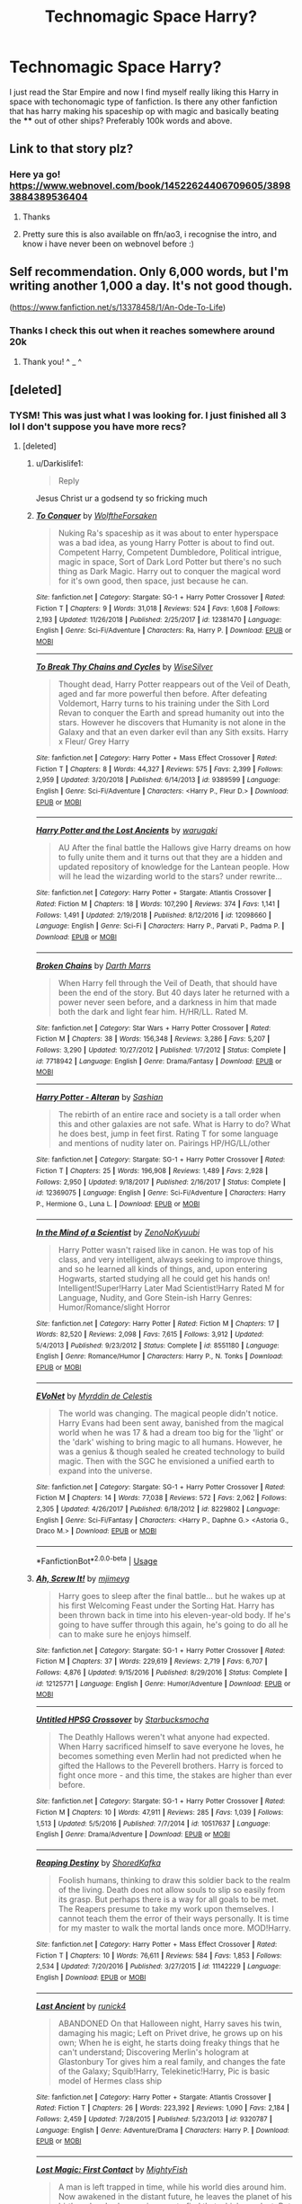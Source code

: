 #+TITLE: Technomagic Space Harry?

* Technomagic Space Harry?
:PROPERTIES:
:Author: Darkislife1
:Score: 15
:DateUnix: 1567568167.0
:DateShort: 2019-Sep-04
:FlairText: Request
:END:
I just read the Star Empire and now I find myself really liking this Harry in space with techonomagic type of fanfiction. Is there any other fanfiction that has harry making his spaceship op with magic and basically beating the **** out of other ships? Preferably 100k words and above.


** Link to that story plz?
:PROPERTIES:
:Author: evanjk1122
:Score: 3
:DateUnix: 1567568357.0
:DateShort: 2019-Sep-04
:END:

*** Here ya go! [[https://www.webnovel.com/book/14522624406709605/38983884389536404]]
:PROPERTIES:
:Author: Darkislife1
:Score: 2
:DateUnix: 1567580068.0
:DateShort: 2019-Sep-04
:END:

**** Thanks
:PROPERTIES:
:Author: evanjk1122
:Score: 2
:DateUnix: 1567586437.0
:DateShort: 2019-Sep-04
:END:


**** Pretty sure this is also available on ffn/ao3, i recognise the intro, and know i have never been on webnovel before :)
:PROPERTIES:
:Author: luminphoenix
:Score: 2
:DateUnix: 1567604555.0
:DateShort: 2019-Sep-04
:END:


** Self recommendation. Only 6,000 words, but I'm writing another 1,000 a day. It's not good though.

([[https://www.fanfiction.net/s/13378458/1/An-Ode-To-Life]])
:PROPERTIES:
:Author: i-am-starving-reddit
:Score: 3
:DateUnix: 1567581012.0
:DateShort: 2019-Sep-04
:END:

*** Thanks I check this out when it reaches somewhere around 20k
:PROPERTIES:
:Author: Darkislife1
:Score: 2
:DateUnix: 1567658651.0
:DateShort: 2019-Sep-05
:END:

**** Thank you! ^ _ ^
:PROPERTIES:
:Author: i-am-starving-reddit
:Score: 1
:DateUnix: 1567682111.0
:DateShort: 2019-Sep-05
:END:


** [deleted]
:PROPERTIES:
:Score: 2
:DateUnix: 1567590279.0
:DateShort: 2019-Sep-04
:END:

*** TYSM! This was just what I was looking for. I just finished all 3 lol I don't suppose you have more recs?
:PROPERTIES:
:Author: Darkislife1
:Score: 2
:DateUnix: 1567914293.0
:DateShort: 2019-Sep-08
:END:

**** [deleted]
:PROPERTIES:
:Score: 1
:DateUnix: 1567923667.0
:DateShort: 2019-Sep-08
:END:

***** u/Darkislife1:
#+begin_quote
  Reply
#+end_quote

Jesus Christ ur a godsend ty so fricking much
:PROPERTIES:
:Author: Darkislife1
:Score: 2
:DateUnix: 1568043842.0
:DateShort: 2019-Sep-09
:END:


***** [[https://www.fanfiction.net/s/12381470/1/][*/To Conquer/*]] by [[https://www.fanfiction.net/u/2493766/WolftheForsaken][/WolftheForsaken/]]

#+begin_quote
  Nuking Ra's spaceship as it was about to enter hyperspace was a bad idea, as young Harry Potter is about to find out. Competent Harry, Competent Dumbledore, Political intrigue, magic in space, Sort of Dark Lord Potter but there's no such thing as Dark Magic. Harry out to conquer the magical word for it's own good, then space, just because he can.
#+end_quote

^{/Site/:} ^{fanfiction.net} ^{*|*} ^{/Category/:} ^{Stargate:} ^{SG-1} ^{+} ^{Harry} ^{Potter} ^{Crossover} ^{*|*} ^{/Rated/:} ^{Fiction} ^{T} ^{*|*} ^{/Chapters/:} ^{9} ^{*|*} ^{/Words/:} ^{31,018} ^{*|*} ^{/Reviews/:} ^{524} ^{*|*} ^{/Favs/:} ^{1,608} ^{*|*} ^{/Follows/:} ^{2,193} ^{*|*} ^{/Updated/:} ^{11/26/2018} ^{*|*} ^{/Published/:} ^{2/25/2017} ^{*|*} ^{/id/:} ^{12381470} ^{*|*} ^{/Language/:} ^{English} ^{*|*} ^{/Genre/:} ^{Sci-Fi/Adventure} ^{*|*} ^{/Characters/:} ^{Ra,} ^{Harry} ^{P.} ^{*|*} ^{/Download/:} ^{[[http://www.ff2ebook.com/old/ffn-bot/index.php?id=12381470&source=ff&filetype=epub][EPUB]]} ^{or} ^{[[http://www.ff2ebook.com/old/ffn-bot/index.php?id=12381470&source=ff&filetype=mobi][MOBI]]}

--------------

[[https://www.fanfiction.net/s/9389599/1/][*/To Break Thy Chains and Cycles/*]] by [[https://www.fanfiction.net/u/4512606/WiseSilver][/WiseSilver/]]

#+begin_quote
  Thought dead, Harry Potter reappears out of the Veil of Death, aged and far more powerful then before. After defeating Voldemort, Harry turns to his training under the Sith Lord Revan to conquer the Earth and spread humanity out into the stars. However he discovers that Humanity is not alone in the Galaxy and that an even darker evil than any Sith exsits. Harry x Fleur/ Grey Harry
#+end_quote

^{/Site/:} ^{fanfiction.net} ^{*|*} ^{/Category/:} ^{Harry} ^{Potter} ^{+} ^{Mass} ^{Effect} ^{Crossover} ^{*|*} ^{/Rated/:} ^{Fiction} ^{T} ^{*|*} ^{/Chapters/:} ^{8} ^{*|*} ^{/Words/:} ^{44,327} ^{*|*} ^{/Reviews/:} ^{575} ^{*|*} ^{/Favs/:} ^{2,399} ^{*|*} ^{/Follows/:} ^{2,959} ^{*|*} ^{/Updated/:} ^{3/20/2018} ^{*|*} ^{/Published/:} ^{6/14/2013} ^{*|*} ^{/id/:} ^{9389599} ^{*|*} ^{/Language/:} ^{English} ^{*|*} ^{/Genre/:} ^{Sci-Fi/Adventure} ^{*|*} ^{/Characters/:} ^{<Harry} ^{P.,} ^{Fleur} ^{D.>} ^{*|*} ^{/Download/:} ^{[[http://www.ff2ebook.com/old/ffn-bot/index.php?id=9389599&source=ff&filetype=epub][EPUB]]} ^{or} ^{[[http://www.ff2ebook.com/old/ffn-bot/index.php?id=9389599&source=ff&filetype=mobi][MOBI]]}

--------------

[[https://www.fanfiction.net/s/12098660/1/][*/Harry Potter and the Lost Ancients/*]] by [[https://www.fanfiction.net/u/8108430/warugaki][/warugaki/]]

#+begin_quote
  AU After the final battle the Hallows give Harry dreams on how to fully unite them and it turns out that they are a hidden and updated repository of knowledge for the Lantean people. How will he lead the wizarding world to the stars? under rewrite...
#+end_quote

^{/Site/:} ^{fanfiction.net} ^{*|*} ^{/Category/:} ^{Harry} ^{Potter} ^{+} ^{Stargate:} ^{Atlantis} ^{Crossover} ^{*|*} ^{/Rated/:} ^{Fiction} ^{M} ^{*|*} ^{/Chapters/:} ^{18} ^{*|*} ^{/Words/:} ^{107,290} ^{*|*} ^{/Reviews/:} ^{374} ^{*|*} ^{/Favs/:} ^{1,141} ^{*|*} ^{/Follows/:} ^{1,491} ^{*|*} ^{/Updated/:} ^{2/19/2018} ^{*|*} ^{/Published/:} ^{8/12/2016} ^{*|*} ^{/id/:} ^{12098660} ^{*|*} ^{/Language/:} ^{English} ^{*|*} ^{/Genre/:} ^{Sci-Fi} ^{*|*} ^{/Characters/:} ^{Harry} ^{P.,} ^{Parvati} ^{P.,} ^{Padma} ^{P.} ^{*|*} ^{/Download/:} ^{[[http://www.ff2ebook.com/old/ffn-bot/index.php?id=12098660&source=ff&filetype=epub][EPUB]]} ^{or} ^{[[http://www.ff2ebook.com/old/ffn-bot/index.php?id=12098660&source=ff&filetype=mobi][MOBI]]}

--------------

[[https://www.fanfiction.net/s/7718942/1/][*/Broken Chains/*]] by [[https://www.fanfiction.net/u/1229909/Darth-Marrs][/Darth Marrs/]]

#+begin_quote
  When Harry fell through the Veil of Death, that should have been the end of the story. But 40 days later he returned with a power never seen before, and a darkness in him that made both the dark and light fear him. H/HR/LL. Rated M.
#+end_quote

^{/Site/:} ^{fanfiction.net} ^{*|*} ^{/Category/:} ^{Star} ^{Wars} ^{+} ^{Harry} ^{Potter} ^{Crossover} ^{*|*} ^{/Rated/:} ^{Fiction} ^{M} ^{*|*} ^{/Chapters/:} ^{38} ^{*|*} ^{/Words/:} ^{156,348} ^{*|*} ^{/Reviews/:} ^{3,286} ^{*|*} ^{/Favs/:} ^{5,207} ^{*|*} ^{/Follows/:} ^{3,290} ^{*|*} ^{/Updated/:} ^{10/27/2012} ^{*|*} ^{/Published/:} ^{1/7/2012} ^{*|*} ^{/Status/:} ^{Complete} ^{*|*} ^{/id/:} ^{7718942} ^{*|*} ^{/Language/:} ^{English} ^{*|*} ^{/Genre/:} ^{Drama/Fantasy} ^{*|*} ^{/Download/:} ^{[[http://www.ff2ebook.com/old/ffn-bot/index.php?id=7718942&source=ff&filetype=epub][EPUB]]} ^{or} ^{[[http://www.ff2ebook.com/old/ffn-bot/index.php?id=7718942&source=ff&filetype=mobi][MOBI]]}

--------------

[[https://www.fanfiction.net/s/12369075/1/][*/Harry Potter - Alteran/*]] by [[https://www.fanfiction.net/u/1501686/Sashian][/Sashian/]]

#+begin_quote
  The rebirth of an entire race and society is a tall order when this and other galaxies are not safe. What is Harry to do? What he does best, jump in feet first. Rating T for some language and mentions of nudity later on. Pairings HP/HG/LL/other
#+end_quote

^{/Site/:} ^{fanfiction.net} ^{*|*} ^{/Category/:} ^{Stargate:} ^{SG-1} ^{+} ^{Harry} ^{Potter} ^{Crossover} ^{*|*} ^{/Rated/:} ^{Fiction} ^{T} ^{*|*} ^{/Chapters/:} ^{25} ^{*|*} ^{/Words/:} ^{196,908} ^{*|*} ^{/Reviews/:} ^{1,489} ^{*|*} ^{/Favs/:} ^{2,928} ^{*|*} ^{/Follows/:} ^{2,950} ^{*|*} ^{/Updated/:} ^{9/18/2017} ^{*|*} ^{/Published/:} ^{2/16/2017} ^{*|*} ^{/Status/:} ^{Complete} ^{*|*} ^{/id/:} ^{12369075} ^{*|*} ^{/Language/:} ^{English} ^{*|*} ^{/Genre/:} ^{Sci-Fi/Adventure} ^{*|*} ^{/Characters/:} ^{Harry} ^{P.,} ^{Hermione} ^{G.,} ^{Luna} ^{L.} ^{*|*} ^{/Download/:} ^{[[http://www.ff2ebook.com/old/ffn-bot/index.php?id=12369075&source=ff&filetype=epub][EPUB]]} ^{or} ^{[[http://www.ff2ebook.com/old/ffn-bot/index.php?id=12369075&source=ff&filetype=mobi][MOBI]]}

--------------

[[https://www.fanfiction.net/s/8551180/1/][*/In the Mind of a Scientist/*]] by [[https://www.fanfiction.net/u/1345000/ZenoNoKyuubi][/ZenoNoKyuubi/]]

#+begin_quote
  Harry Potter wasn't raised like in canon. He was top of his class, and very intelligent, always seeking to improve things, and so he learned all kinds of things, and, upon entering Hogwarts, started studying all he could get his hands on! Intelligent!Super!Harry Later Mad Scientist!Harry Rated M for Language, Nudity, and Gore Stein-ish Harry Genres: Humor/Romance/slight Horror
#+end_quote

^{/Site/:} ^{fanfiction.net} ^{*|*} ^{/Category/:} ^{Harry} ^{Potter} ^{*|*} ^{/Rated/:} ^{Fiction} ^{M} ^{*|*} ^{/Chapters/:} ^{17} ^{*|*} ^{/Words/:} ^{82,520} ^{*|*} ^{/Reviews/:} ^{2,098} ^{*|*} ^{/Favs/:} ^{7,615} ^{*|*} ^{/Follows/:} ^{3,912} ^{*|*} ^{/Updated/:} ^{5/4/2013} ^{*|*} ^{/Published/:} ^{9/23/2012} ^{*|*} ^{/Status/:} ^{Complete} ^{*|*} ^{/id/:} ^{8551180} ^{*|*} ^{/Language/:} ^{English} ^{*|*} ^{/Genre/:} ^{Romance/Humor} ^{*|*} ^{/Characters/:} ^{Harry} ^{P.,} ^{N.} ^{Tonks} ^{*|*} ^{/Download/:} ^{[[http://www.ff2ebook.com/old/ffn-bot/index.php?id=8551180&source=ff&filetype=epub][EPUB]]} ^{or} ^{[[http://www.ff2ebook.com/old/ffn-bot/index.php?id=8551180&source=ff&filetype=mobi][MOBI]]}

--------------

[[https://www.fanfiction.net/s/8229802/1/][*/EVoNet/*]] by [[https://www.fanfiction.net/u/1321356/Myrddin-de-Celestis][/Myrddin de Celestis/]]

#+begin_quote
  The world was changing. The magical people didn't notice. Harry Evans had been sent away, banished from the magical world when he was 17 & had a dream too big for the 'light' or the 'dark' wishing to bring magic to all humans. However, he was a genius & though sealed he created technology to build magic. Then with the SGC he envisioned a unified earth to expand into the universe.
#+end_quote

^{/Site/:} ^{fanfiction.net} ^{*|*} ^{/Category/:} ^{Stargate:} ^{SG-1} ^{+} ^{Harry} ^{Potter} ^{Crossover} ^{*|*} ^{/Rated/:} ^{Fiction} ^{M} ^{*|*} ^{/Chapters/:} ^{14} ^{*|*} ^{/Words/:} ^{77,038} ^{*|*} ^{/Reviews/:} ^{572} ^{*|*} ^{/Favs/:} ^{2,062} ^{*|*} ^{/Follows/:} ^{2,305} ^{*|*} ^{/Updated/:} ^{4/26/2017} ^{*|*} ^{/Published/:} ^{6/18/2012} ^{*|*} ^{/id/:} ^{8229802} ^{*|*} ^{/Language/:} ^{English} ^{*|*} ^{/Genre/:} ^{Sci-Fi/Fantasy} ^{*|*} ^{/Characters/:} ^{<Harry} ^{P.,} ^{Daphne} ^{G.>} ^{<Astoria} ^{G.,} ^{Draco} ^{M.>} ^{*|*} ^{/Download/:} ^{[[http://www.ff2ebook.com/old/ffn-bot/index.php?id=8229802&source=ff&filetype=epub][EPUB]]} ^{or} ^{[[http://www.ff2ebook.com/old/ffn-bot/index.php?id=8229802&source=ff&filetype=mobi][MOBI]]}

--------------

*FanfictionBot*^{2.0.0-beta} | [[https://github.com/tusing/reddit-ffn-bot/wiki/Usage][Usage]]
:PROPERTIES:
:Author: FanfictionBot
:Score: 1
:DateUnix: 1567923713.0
:DateShort: 2019-Sep-08
:END:


***** [[https://www.fanfiction.net/s/12125771/1/][*/Ah, Screw It!/*]] by [[https://www.fanfiction.net/u/1282867/mjimeyg][/mjimeyg/]]

#+begin_quote
  Harry goes to sleep after the final battle... but he wakes up at his first Welcoming Feast under the Sorting Hat. Harry has been thrown back in time into his eleven-year-old body. If he's going to have suffer through this again, he's going to do all he can to make sure he enjoys himself.
#+end_quote

^{/Site/:} ^{fanfiction.net} ^{*|*} ^{/Category/:} ^{Stargate:} ^{SG-1} ^{+} ^{Harry} ^{Potter} ^{Crossover} ^{*|*} ^{/Rated/:} ^{Fiction} ^{M} ^{*|*} ^{/Chapters/:} ^{37} ^{*|*} ^{/Words/:} ^{229,619} ^{*|*} ^{/Reviews/:} ^{2,719} ^{*|*} ^{/Favs/:} ^{6,707} ^{*|*} ^{/Follows/:} ^{4,876} ^{*|*} ^{/Updated/:} ^{9/15/2016} ^{*|*} ^{/Published/:} ^{8/29/2016} ^{*|*} ^{/Status/:} ^{Complete} ^{*|*} ^{/id/:} ^{12125771} ^{*|*} ^{/Language/:} ^{English} ^{*|*} ^{/Genre/:} ^{Humor/Adventure} ^{*|*} ^{/Download/:} ^{[[http://www.ff2ebook.com/old/ffn-bot/index.php?id=12125771&source=ff&filetype=epub][EPUB]]} ^{or} ^{[[http://www.ff2ebook.com/old/ffn-bot/index.php?id=12125771&source=ff&filetype=mobi][MOBI]]}

--------------

[[https://www.fanfiction.net/s/10517637/1/][*/Untitled HPSG Crossover/*]] by [[https://www.fanfiction.net/u/576793/Starbucksmocha][/Starbucksmocha/]]

#+begin_quote
  The Deathly Hallows weren't what anyone had expected. When Harry sacrificed himself to save everyone he loves, he becomes something even Merlin had not predicted when he gifted the Hallows to the Peverell brothers. Harry is forced to fight once more - and this time, the stakes are higher than ever before.
#+end_quote

^{/Site/:} ^{fanfiction.net} ^{*|*} ^{/Category/:} ^{Stargate:} ^{SG-1} ^{+} ^{Harry} ^{Potter} ^{Crossover} ^{*|*} ^{/Rated/:} ^{Fiction} ^{M} ^{*|*} ^{/Chapters/:} ^{10} ^{*|*} ^{/Words/:} ^{47,911} ^{*|*} ^{/Reviews/:} ^{285} ^{*|*} ^{/Favs/:} ^{1,039} ^{*|*} ^{/Follows/:} ^{1,513} ^{*|*} ^{/Updated/:} ^{5/5/2016} ^{*|*} ^{/Published/:} ^{7/7/2014} ^{*|*} ^{/id/:} ^{10517637} ^{*|*} ^{/Language/:} ^{English} ^{*|*} ^{/Genre/:} ^{Drama/Adventure} ^{*|*} ^{/Download/:} ^{[[http://www.ff2ebook.com/old/ffn-bot/index.php?id=10517637&source=ff&filetype=epub][EPUB]]} ^{or} ^{[[http://www.ff2ebook.com/old/ffn-bot/index.php?id=10517637&source=ff&filetype=mobi][MOBI]]}

--------------

[[https://www.fanfiction.net/s/11142229/1/][*/Reaping Destiny/*]] by [[https://www.fanfiction.net/u/1888958/ShoredKafka][/ShoredKafka/]]

#+begin_quote
  Foolish humans, thinking to draw this soldier back to the realm of the living. Death does not allow souls to slip so easily from its grasp. But perhaps there is a way for all goals to be met. The Reapers presume to take my work upon themselves. I cannot teach them the error of their ways personally. It is time for my master to walk the mortal lands once more. MOD!Harry.
#+end_quote

^{/Site/:} ^{fanfiction.net} ^{*|*} ^{/Category/:} ^{Harry} ^{Potter} ^{+} ^{Mass} ^{Effect} ^{Crossover} ^{*|*} ^{/Rated/:} ^{Fiction} ^{T} ^{*|*} ^{/Chapters/:} ^{10} ^{*|*} ^{/Words/:} ^{76,611} ^{*|*} ^{/Reviews/:} ^{584} ^{*|*} ^{/Favs/:} ^{1,853} ^{*|*} ^{/Follows/:} ^{2,534} ^{*|*} ^{/Updated/:} ^{7/20/2016} ^{*|*} ^{/Published/:} ^{3/27/2015} ^{*|*} ^{/id/:} ^{11142229} ^{*|*} ^{/Language/:} ^{English} ^{*|*} ^{/Download/:} ^{[[http://www.ff2ebook.com/old/ffn-bot/index.php?id=11142229&source=ff&filetype=epub][EPUB]]} ^{or} ^{[[http://www.ff2ebook.com/old/ffn-bot/index.php?id=11142229&source=ff&filetype=mobi][MOBI]]}

--------------

[[https://www.fanfiction.net/s/9320787/1/][*/Last Ancient/*]] by [[https://www.fanfiction.net/u/3922335/runick4][/runick4/]]

#+begin_quote
  ABANDONED On that Halloween night, Harry saves his twin, damaging his magic; Left on Privet drive, he grows up on his own; When he is eight, he starts doing freaky things that he can't understand; Discovering Merlin's hologram at Glastonbury Tor gives him a real family, and changes the fate of the Galaxy; Squib!Harry, Telekinetic!Harry, Pic is basic model of Hermes class ship
#+end_quote

^{/Site/:} ^{fanfiction.net} ^{*|*} ^{/Category/:} ^{Harry} ^{Potter} ^{+} ^{Stargate:} ^{Atlantis} ^{Crossover} ^{*|*} ^{/Rated/:} ^{Fiction} ^{T} ^{*|*} ^{/Chapters/:} ^{26} ^{*|*} ^{/Words/:} ^{223,392} ^{*|*} ^{/Reviews/:} ^{1,090} ^{*|*} ^{/Favs/:} ^{2,184} ^{*|*} ^{/Follows/:} ^{2,459} ^{*|*} ^{/Updated/:} ^{7/28/2015} ^{*|*} ^{/Published/:} ^{5/23/2013} ^{*|*} ^{/id/:} ^{9320787} ^{*|*} ^{/Language/:} ^{English} ^{*|*} ^{/Genre/:} ^{Adventure/Drama} ^{*|*} ^{/Characters/:} ^{Harry} ^{P.} ^{*|*} ^{/Download/:} ^{[[http://www.ff2ebook.com/old/ffn-bot/index.php?id=9320787&source=ff&filetype=epub][EPUB]]} ^{or} ^{[[http://www.ff2ebook.com/old/ffn-bot/index.php?id=9320787&source=ff&filetype=mobi][MOBI]]}

--------------

[[https://www.fanfiction.net/s/11022305/1/][*/Lost Magic: First Contact/*]] by [[https://www.fanfiction.net/u/6294336/MightyFish][/MightyFish/]]

#+begin_quote
  A man is left trapped in time, while his world dies around him. Now awakened in the distant future, he leaves the planet of his birth and embarks on a journey to find that which was lost. But the new frontier holds many dangers, and the human race is about to face its first great challenge. A HP/ME crossover. Slow pace, rated M for safety, my profile has more details.
#+end_quote

^{/Site/:} ^{fanfiction.net} ^{*|*} ^{/Category/:} ^{Harry} ^{Potter} ^{+} ^{Mass} ^{Effect} ^{Crossover} ^{*|*} ^{/Rated/:} ^{Fiction} ^{M} ^{*|*} ^{/Chapters/:} ^{10} ^{*|*} ^{/Words/:} ^{162,448} ^{*|*} ^{/Reviews/:} ^{690} ^{*|*} ^{/Favs/:} ^{2,346} ^{*|*} ^{/Follows/:} ^{2,934} ^{*|*} ^{/Updated/:} ^{7/25/2015} ^{*|*} ^{/Published/:} ^{2/4/2015} ^{*|*} ^{/id/:} ^{11022305} ^{*|*} ^{/Language/:} ^{English} ^{*|*} ^{/Genre/:} ^{Adventure/Sci-Fi} ^{*|*} ^{/Characters/:} ^{Harry} ^{P.} ^{*|*} ^{/Download/:} ^{[[http://www.ff2ebook.com/old/ffn-bot/index.php?id=11022305&source=ff&filetype=epub][EPUB]]} ^{or} ^{[[http://www.ff2ebook.com/old/ffn-bot/index.php?id=11022305&source=ff&filetype=mobi][MOBI]]}

--------------

[[https://www.fanfiction.net/s/2994996/1/][*/Fighting the Gods/*]] by [[https://www.fanfiction.net/u/468737/phoenix-catcher][/phoenix catcher/]]

#+begin_quote
  Ryver/Michael Mentions of . Alteran:Harry. Clone:Harry Ryver . Harry must face the Galaxy and try to rebuild the strength of the Great Races while caring for his twin brother who has their destiny on Earth on his shoulders.
#+end_quote

^{/Site/:} ^{fanfiction.net} ^{*|*} ^{/Category/:} ^{Stargate:} ^{SG-1} ^{+} ^{Harry} ^{Potter} ^{Crossover} ^{*|*} ^{/Rated/:} ^{Fiction} ^{M} ^{*|*} ^{/Chapters/:} ^{38} ^{*|*} ^{/Words/:} ^{364,566} ^{*|*} ^{/Reviews/:} ^{2,710} ^{*|*} ^{/Favs/:} ^{3,058} ^{*|*} ^{/Follows/:} ^{3,207} ^{*|*} ^{/Updated/:} ^{7/22/2013} ^{*|*} ^{/Published/:} ^{6/16/2006} ^{*|*} ^{/id/:} ^{2994996} ^{*|*} ^{/Language/:} ^{English} ^{*|*} ^{/Genre/:} ^{Sci-Fi/Adventure} ^{*|*} ^{/Characters/:} ^{Harry} ^{P.} ^{*|*} ^{/Download/:} ^{[[http://www.ff2ebook.com/old/ffn-bot/index.php?id=2994996&source=ff&filetype=epub][EPUB]]} ^{or} ^{[[http://www.ff2ebook.com/old/ffn-bot/index.php?id=2994996&source=ff&filetype=mobi][MOBI]]}

--------------

[[https://www.fanfiction.net/s/5364469/1/][*/Harry Potter and the Next Great Adventure/*]] by [[https://www.fanfiction.net/u/900583/AmateurFanfic][/AmateurFanfic/]]

#+begin_quote
  The war is over, and the sheep of the wizarding world have once again begun to turn their backs on him. In hopes of avoiding the hostility of the public and the greed of the Ministry, Harry embarks on a journey that will take him to a new life. Repost ch
#+end_quote

^{/Site/:} ^{fanfiction.net} ^{*|*} ^{/Category/:} ^{Stargate:} ^{SG-1} ^{+} ^{Harry} ^{Potter} ^{Crossover} ^{*|*} ^{/Rated/:} ^{Fiction} ^{M} ^{*|*} ^{/Chapters/:} ^{14} ^{*|*} ^{/Words/:} ^{121,781} ^{*|*} ^{/Reviews/:} ^{1,182} ^{*|*} ^{/Favs/:} ^{3,163} ^{*|*} ^{/Follows/:} ^{3,641} ^{*|*} ^{/Updated/:} ^{5/13/2013} ^{*|*} ^{/Published/:} ^{9/9/2009} ^{*|*} ^{/id/:} ^{5364469} ^{*|*} ^{/Language/:} ^{English} ^{*|*} ^{/Genre/:} ^{Adventure/Sci-Fi} ^{*|*} ^{/Characters/:} ^{S.} ^{Carter,} ^{Harry} ^{P.} ^{*|*} ^{/Download/:} ^{[[http://www.ff2ebook.com/old/ffn-bot/index.php?id=5364469&source=ff&filetype=epub][EPUB]]} ^{or} ^{[[http://www.ff2ebook.com/old/ffn-bot/index.php?id=5364469&source=ff&filetype=mobi][MOBI]]}

--------------

*FanfictionBot*^{2.0.0-beta} | [[https://github.com/tusing/reddit-ffn-bot/wiki/Usage][Usage]]
:PROPERTIES:
:Author: FanfictionBot
:Score: 1
:DateUnix: 1567923724.0
:DateShort: 2019-Sep-08
:END:


***** [[https://www.fanfiction.net/s/7859147/1/][*/Life in Binary/*]] by [[https://www.fanfiction.net/u/2274322/Athaeth][/Athaeth/]]

#+begin_quote
  The chance to go to another galaxy is just too tempting for the Wizard Saviour. At least he can't say his life is dull. Not when he is living on a mythical flying city and being chased by life-sucking aliens. Just another day in the life of Harry.No slash
#+end_quote

^{/Site/:} ^{fanfiction.net} ^{*|*} ^{/Category/:} ^{Harry} ^{Potter} ^{+} ^{Stargate:} ^{Atlantis} ^{Crossover} ^{*|*} ^{/Rated/:} ^{Fiction} ^{T} ^{*|*} ^{/Chapters/:} ^{6} ^{*|*} ^{/Words/:} ^{82,299} ^{*|*} ^{/Reviews/:} ^{633} ^{*|*} ^{/Favs/:} ^{1,827} ^{*|*} ^{/Follows/:} ^{2,299} ^{*|*} ^{/Updated/:} ^{12/18/2012} ^{*|*} ^{/Published/:} ^{2/21/2012} ^{*|*} ^{/id/:} ^{7859147} ^{*|*} ^{/Language/:} ^{English} ^{*|*} ^{/Genre/:} ^{Sci-Fi/Adventure} ^{*|*} ^{/Characters/:} ^{Harry} ^{P.,} ^{Rodney} ^{M.} ^{*|*} ^{/Download/:} ^{[[http://www.ff2ebook.com/old/ffn-bot/index.php?id=7859147&source=ff&filetype=epub][EPUB]]} ^{or} ^{[[http://www.ff2ebook.com/old/ffn-bot/index.php?id=7859147&source=ff&filetype=mobi][MOBI]]}

--------------

[[https://www.fanfiction.net/s/4564625/1/][*/Isis's Bane/*]] by [[https://www.fanfiction.net/u/984340/althor42][/althor42/]]

#+begin_quote
  SG-1/HP X-Over If Isis hadn't died in the canopic jar, things could have turned out very differently. Harry goes to the airport at the wrong time. What will the wizarding world do if Harry leaves Earth? These three chapters will spawn two different stories.
#+end_quote

^{/Site/:} ^{fanfiction.net} ^{*|*} ^{/Category/:} ^{Stargate:} ^{SG-1} ^{+} ^{Harry} ^{Potter} ^{Crossover} ^{*|*} ^{/Rated/:} ^{Fiction} ^{T} ^{*|*} ^{/Chapters/:} ^{3} ^{*|*} ^{/Words/:} ^{11,927} ^{*|*} ^{/Reviews/:} ^{127} ^{*|*} ^{/Favs/:} ^{1,437} ^{*|*} ^{/Follows/:} ^{772} ^{*|*} ^{/Updated/:} ^{1/25/2009} ^{*|*} ^{/Published/:} ^{9/28/2008} ^{*|*} ^{/Status/:} ^{Complete} ^{*|*} ^{/id/:} ^{4564625} ^{*|*} ^{/Language/:} ^{English} ^{*|*} ^{/Genre/:} ^{Adventure/Angst} ^{*|*} ^{/Characters/:} ^{J.} ^{O'Neill,} ^{Harry} ^{P.} ^{*|*} ^{/Download/:} ^{[[http://www.ff2ebook.com/old/ffn-bot/index.php?id=4564625&source=ff&filetype=epub][EPUB]]} ^{or} ^{[[http://www.ff2ebook.com/old/ffn-bot/index.php?id=4564625&source=ff&filetype=mobi][MOBI]]}

--------------

[[https://www.fanfiction.net/s/8218585/1/][*/A Goa'uld's Life/*]] by [[https://www.fanfiction.net/u/3946215/Respite88][/Respite88/]]

#+begin_quote
  Ripped from one life and thrown into another, watch this wizard turned Goa'uld work his way to power. AU, Manipulative!Harry, PowerHungry!Harry, Kinda!Super!Harry. (Abandoned)
#+end_quote

^{/Site/:} ^{fanfiction.net} ^{*|*} ^{/Category/:} ^{Stargate:} ^{SG-1} ^{+} ^{Harry} ^{Potter} ^{Crossover} ^{*|*} ^{/Rated/:} ^{Fiction} ^{M} ^{*|*} ^{/Chapters/:} ^{20} ^{*|*} ^{/Words/:} ^{82,121} ^{*|*} ^{/Reviews/:} ^{1,518} ^{*|*} ^{/Favs/:} ^{2,360} ^{*|*} ^{/Follows/:} ^{2,533} ^{*|*} ^{/Updated/:} ^{7/19/2013} ^{*|*} ^{/Published/:} ^{6/14/2012} ^{*|*} ^{/id/:} ^{8218585} ^{*|*} ^{/Language/:} ^{English} ^{*|*} ^{/Genre/:} ^{Sci-Fi/Adventure} ^{*|*} ^{/Characters/:} ^{Harry} ^{P.} ^{*|*} ^{/Download/:} ^{[[http://www.ff2ebook.com/old/ffn-bot/index.php?id=8218585&source=ff&filetype=epub][EPUB]]} ^{or} ^{[[http://www.ff2ebook.com/old/ffn-bot/index.php?id=8218585&source=ff&filetype=mobi][MOBI]]}

--------------

[[https://www.fanfiction.net/s/7135971/1/][*/The Voyage of the Starship Hedwig/*]] by [[https://www.fanfiction.net/u/2409341/Ynyr][/Ynyr/]]

#+begin_quote
  Just before her death Sybill Trelawney makes one last prophecy: to prevent a magical genocide Harry Potter must leave the Earth, and find a new home for his people around a distant star.
#+end_quote

^{/Site/:} ^{fanfiction.net} ^{*|*} ^{/Category/:} ^{Harry} ^{Potter} ^{*|*} ^{/Rated/:} ^{Fiction} ^{T} ^{*|*} ^{/Chapters/:} ^{22} ^{*|*} ^{/Words/:} ^{100,184} ^{*|*} ^{/Reviews/:} ^{414} ^{*|*} ^{/Favs/:} ^{1,029} ^{*|*} ^{/Follows/:} ^{706} ^{*|*} ^{/Updated/:} ^{2/5/2012} ^{*|*} ^{/Published/:} ^{7/1/2011} ^{*|*} ^{/Status/:} ^{Complete} ^{*|*} ^{/id/:} ^{7135971} ^{*|*} ^{/Language/:} ^{English} ^{*|*} ^{/Genre/:} ^{Sci-Fi} ^{*|*} ^{/Characters/:} ^{Harry} ^{P.} ^{*|*} ^{/Download/:} ^{[[http://www.ff2ebook.com/old/ffn-bot/index.php?id=7135971&source=ff&filetype=epub][EPUB]]} ^{or} ^{[[http://www.ff2ebook.com/old/ffn-bot/index.php?id=7135971&source=ff&filetype=mobi][MOBI]]}

--------------

*FanfictionBot*^{2.0.0-beta} | [[https://github.com/tusing/reddit-ffn-bot/wiki/Usage][Usage]]
:PROPERTIES:
:Author: FanfictionBot
:Score: 1
:DateUnix: 1567923735.0
:DateShort: 2019-Sep-08
:END:


*** [[https://www.fanfiction.net/s/12595819/1/][*/Getting Too Old For This/*]] by [[https://www.fanfiction.net/u/5181372/ManMadeOfLasers][/ManMadeOfLasers/]]

#+begin_quote
  Harry Potter finds himself, and his normal bi-polar luck, pulled out of a quiet retirement and into the limelight of the 23rd century. He finds a grand new stage upon which his 'saving-people-thing' can act, and before he can say no, is pulled into the middle of a galaxy-spanning conflict. Rated 'M' for bad words and ideas, re-worked and re-posted. Enjoy.
#+end_quote

^{/Site/:} ^{fanfiction.net} ^{*|*} ^{/Category/:} ^{Harry} ^{Potter} ^{+} ^{Mass} ^{Effect} ^{Crossover} ^{*|*} ^{/Rated/:} ^{Fiction} ^{M} ^{*|*} ^{/Chapters/:} ^{18} ^{*|*} ^{/Words/:} ^{82,376} ^{*|*} ^{/Reviews/:} ^{510} ^{*|*} ^{/Favs/:} ^{2,118} ^{*|*} ^{/Follows/:} ^{1,972} ^{*|*} ^{/Updated/:} ^{4/15} ^{*|*} ^{/Published/:} ^{7/31/2017} ^{*|*} ^{/Status/:} ^{Complete} ^{*|*} ^{/id/:} ^{12595819} ^{*|*} ^{/Language/:} ^{English} ^{*|*} ^{/Genre/:} ^{Humor/Adventure} ^{*|*} ^{/Download/:} ^{[[http://www.ff2ebook.com/old/ffn-bot/index.php?id=12595819&source=ff&filetype=epub][EPUB]]} ^{or} ^{[[http://www.ff2ebook.com/old/ffn-bot/index.php?id=12595819&source=ff&filetype=mobi][MOBI]]}

--------------

[[https://www.fanfiction.net/s/12790836/1/][*/Harry Potter and The Chance at a New Life/*]] by [[https://www.fanfiction.net/u/7098382/kossboss][/kossboss/]]

#+begin_quote
  A small change in Harry's battle with the Basilisk had him slowly absorbing Voldemort's memories from the Horcrux in his scar. Follow Harry as he makes preparations to leave the Wizarding world behind for good and embark on a long and exciting journey into the unknown. Little does Harry expect to be launched into a world of false gods and spaceships. Smart/Powerful/Grey Harry.
#+end_quote

^{/Site/:} ^{fanfiction.net} ^{*|*} ^{/Category/:} ^{Stargate:} ^{SG-1} ^{+} ^{Harry} ^{Potter} ^{Crossover} ^{*|*} ^{/Rated/:} ^{Fiction} ^{T} ^{*|*} ^{/Chapters/:} ^{15} ^{*|*} ^{/Words/:} ^{190,032} ^{*|*} ^{/Reviews/:} ^{1,758} ^{*|*} ^{/Favs/:} ^{3,792} ^{*|*} ^{/Follows/:} ^{4,833} ^{*|*} ^{/Updated/:} ^{7/26} ^{*|*} ^{/Published/:} ^{1/7/2018} ^{*|*} ^{/id/:} ^{12790836} ^{*|*} ^{/Language/:} ^{English} ^{*|*} ^{/Genre/:} ^{Adventure/Sci-Fi} ^{*|*} ^{/Characters/:} ^{S.} ^{Carter,} ^{D.} ^{Jackson,} ^{J.} ^{O'Neill,} ^{Harry} ^{P.} ^{*|*} ^{/Download/:} ^{[[http://www.ff2ebook.com/old/ffn-bot/index.php?id=12790836&source=ff&filetype=epub][EPUB]]} ^{or} ^{[[http://www.ff2ebook.com/old/ffn-bot/index.php?id=12790836&source=ff&filetype=mobi][MOBI]]}

--------------

[[https://www.fanfiction.net/s/12132088/1/][*/Beyond The Veil/*]] by [[https://www.fanfiction.net/u/8227792/NaniteSystems][/NaniteSystems/]]

#+begin_quote
  After the Battle of Hogwarts Harry finds himself rising through the ranks of the Ministry's Unspeakables. All is well until one day a strange set of runes carved into the base of the Veil of Death catches his eye. After a hint from the Hallows, Harry steps through the Veil and into a strange new world. But not all is as it seems. Threats both old and new lurk in the darkness.
#+end_quote

^{/Site/:} ^{fanfiction.net} ^{*|*} ^{/Category/:} ^{Harry} ^{Potter} ^{+} ^{Mass} ^{Effect} ^{Crossover} ^{*|*} ^{/Rated/:} ^{Fiction} ^{T} ^{*|*} ^{/Chapters/:} ^{21} ^{*|*} ^{/Words/:} ^{192,665} ^{*|*} ^{/Reviews/:} ^{934} ^{*|*} ^{/Favs/:} ^{3,882} ^{*|*} ^{/Follows/:} ^{5,035} ^{*|*} ^{/Updated/:} ^{6/26/2018} ^{*|*} ^{/Published/:} ^{9/2/2016} ^{*|*} ^{/id/:} ^{12132088} ^{*|*} ^{/Language/:} ^{English} ^{*|*} ^{/Genre/:} ^{Adventure/Sci-Fi} ^{*|*} ^{/Characters/:} ^{<Harry} ^{P.,} ^{Shepard} ^{<F>>} ^{*|*} ^{/Download/:} ^{[[http://www.ff2ebook.com/old/ffn-bot/index.php?id=12132088&source=ff&filetype=epub][EPUB]]} ^{or} ^{[[http://www.ff2ebook.com/old/ffn-bot/index.php?id=12132088&source=ff&filetype=mobi][MOBI]]}

--------------

*FanfictionBot*^{2.0.0-beta} | [[https://github.com/tusing/reddit-ffn-bot/wiki/Usage][Usage]]
:PROPERTIES:
:Author: FanfictionBot
:Score: 1
:DateUnix: 1567590295.0
:DateShort: 2019-Sep-04
:END:


** Does anyone remember that Sci-fi Harry story where it starts really stupid with harry being a megalomaniac rapist after he is unfrozen in space? The first three chapters were god awful until the author toned down the rape and actually started writing some published tier space combat, with a fantastically interesting setting and plot? He uses dark marks to force a pirate crew into loyalty, he uses spells to create super powered space torpedoes. Tricks out his ship. Gets married to a princess. Gets done in the butt by another pirate chick. It was way too well written.
:PROPERTIES:
:Author: clooneh
:Score: 1
:DateUnix: 1567591524.0
:DateShort: 2019-Sep-04
:END:

*** That's the Star Empire, the one the OP mentioned. I believe there's a link in this thread already.
:PROPERTIES:
:Author: ajford
:Score: 1
:DateUnix: 1567604903.0
:DateShort: 2019-Sep-04
:END:


** Have you read esama's Wizards in Space on AO3? [[https://archiveofourown.org/series/530818]]
:PROPERTIES:
:Author: eislor
:Score: 1
:DateUnix: 1567644529.0
:DateShort: 2019-Sep-05
:END:

*** Yes but thanks for the suggestion.
:PROPERTIES:
:Author: Darkislife1
:Score: 1
:DateUnix: 1567658721.0
:DateShort: 2019-Sep-05
:END:
